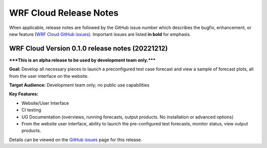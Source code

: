 WRF Cloud Release Notes
=======================

When applicable, release notes are followed by the GitHub issue number which describes the bugfix,
enhancement, or new feature (`WRF Cloud GitHub issues <https://github.com/NCAR/wrfcloud/issues>`_).
Important issues are listed **in bold** for emphasis.

WRF Cloud Version 0.1.0 release notes (20221212)
------------------------------------------------

*****This is an alpha release to be used by development team only.*****

**Goal:** Develop all necessary pieces to launch a preconfigured test case forecast and view a sample of forecast plots, all from the user interface on the website.

**Target Audience:** Development team only; no public use capabilities

**Key Features:**

* Website/User Interface
* CI testing
* UG Documentation (overviews, running forecasts, output products. No installation or advanced options)
* From the website user interface, ability to launch the pre-configured test forecasts, monitor status, view output products.

Details can be viewed on the `GitHub issues <https://github.com/NCAR/wrfcloud/milestone/1?closed=1>`_ page for this release.
